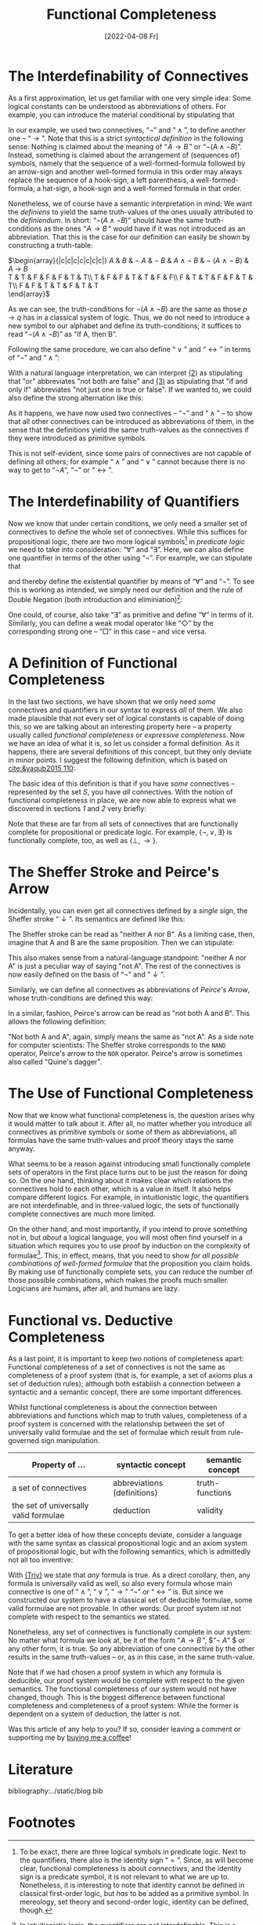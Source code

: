 :PROPERTIES:
:ID:       20220408T213745.091724
:CATEGORY: Website
:CREATED:  [2022-04-08 Fr 21:37]
:END:
#+title: Functional Completeness
#+date: [2022-04-08 Fr]
#+filetags: logical
#+hugo_base_dir: ../
#+hugo_section: posts
#+hugo_type: post
#+hugo_custom_front_matter: :tikzjax false
 # #+hugo_lastmod:
#+hugo_tags: logic syntax 
#+csl-style: ../static/apa.csl
#+csl-locale: en-US
#+startup: latexpreview
#+options: tex:dvisvgm
#+description: In most definitions of classical logic, some connectives are introduced as abbreviations of other, so-called primitive connectives. But why does it work, and why should one bother instead of just introducing every connective as primitive? In this post, I am going to tackle these questions by explaining what functional completeness is and how it is used.
#+LATEX_HEADER: \usepackage{array,tabularray}
#+LATEX_HEADER: \newenvironment{chain}[1][$\leftrightarrow$]%
#+LATEX_HEADER:{\begin{tblr}
#+LATEX_HEADER:{colspec={lc@{#1 \hskip \tabcolsep}ll}, 
#+LATEX_HEADER:column{2-4} = {mode=dmath}, 
#+LATEX_HEADER:cell{1}{1}={mode=dmath}}
#+LATEX_HEADER:}%
#+LATEX_HEADER:{\end{tblr}}

#+LATEX_HEADER:\usepackage{fontawesome}
#+LATEX_HEADER:\usepackage[most]{tcolorbox}
#+LAETX_HEADER:\usepackage{xcolor}
#+LATEX_HEADER:\definecolor{anthrazit}{HTML}{292a2d}
#+LATEX_HEADER:\definecolor{pink}{HTML}{fe5186}
#+LATEX_HEADER:\tcbuselibrary{theorems}
#+LATEX_HEADER:\newtcbtheorem{defin}{\hskip -1em \dgelb{\faicon{cog}~Definition}}%
#+LATEX_HEADER:{colback=anthrazit, fonttitle=\bfseries}{def}

* The Interdefinability of Connectives
As a first approximation, let us get familiar with one very simple idea: Some logical constants can be understood as abbreviations of others. For example, you can introduce the material conditional by stipulating that

\begin{equation*}
\tag{1} \hskip -15em
\text{``}\!\mathit{A} \to \mathit{B}\,\text{''} 
\text{ abbreviates } 
\text{``}\lnot ( \mathit{A} \land \lnot \mathit{B})\text{''}
\end{equation*}

In our example, we used two connectives, $\text{``}\lnot \text{''}$ and $\text{``}\land\text{''}$, to define another one --  $\text{``}\to\text{''}$. Note that this is a strict /syntactical definition/ in the following sense: Nothing is claimed about the meaning of $\text{``}\!\mathit{A} \to \mathit{B}\,\text{''}$ or $\text{``}\lnot ( \mathit{A} \land \lnot \mathit{B})\text{''}$. Instead, something is claimed about the arrangement of (sequences of) symbols, namely that the sequence of a well-formed-formula followed by an arrow-sign and another well-formed formula in this order may always replace the sequence of a hook-sign, a left parenthesis, a well-formed-formula, a hat-sign, a hook-sign and a well-formed formula in that order.

Nonetheless, we of course have a semantic interpretation in mind: We want the /definiens/ to yield the same truth-values of the ones usually attributed to the /definiendum/. In short: $\text{``}\lnot ( \mathit{A} \land \lnot \mathit{B})\text{''}$ should have the same truth-conditions as the ones $\text{``}\!\mathit{A} \to \mathit{B}\,\text{''}$ would have if it was not introduced as an abbreviation. That this is the case for our definition can easily be shown by constructing a truth-table:

#+ATTR_HTML: :class img-newline
$\begin{array}{|c|c|c|c|c|c|c|}
\hline
      \mathit{A}
   &  \mathit{B}
   & \lnot \mathit{A} 
   & \lnot \mathit{B} 
   &  \mathit{A}  \land \neg  \mathit{B}
   & \lnot (\mathit{A}  \land \neg  \mathit{B})
   &  \mathit{A}  \to  \mathit{B} \\
  \hline
  T & T & F & F & F & T & T\\ \hline
  T & F & F & T & T & F & F\\ \hline
  F & T & T & F & F & T & T\\ \hline
  F & F & T & T & F & T & T\\
  \hline 
  \end{array}$

As we can see, the truth-conditions for $\lnot (\mathit{A}  \land \neg  \mathit{B})$ are the same as those $p \to q$ has in a classical system of logic. Thus, we do not need to introduce a new symbol to our alphabet and define its truth-conditions; it suffices to read $\text{``}\lnot (\mathit{A} \land \lnot \mathit{B})\text{''}$ as "If A, then B".

Following the same procedure, we can also define
 $\text{``}\lor\text{''}$ and $\text{``}\leftrightarrow\text{''}$ in terms of  $\text{``}\lnot \text{''}$  and $\text{``}\land\text{''}$:
<<2>>
#+attr_html: :class equation-double
\begin{equation*}
\tag{2} \hskip -15em
\text{``}\!\mathit{A} \lor \mathit{B}\,\text{''} 
\text{ abbreviates } 
\text{``}\lnot ( \lnot \mathit{A} \land \lnot \mathit{B})\text{''}
\end{equation*}
<<3>>
\begin{equation*}
\tag{3} \hskip -15em
\text{``}\!\mathit{A} \leftrightarrow \mathit{B}\,\text{''} 
\text{ abbreviates } 
\text{``}\lnot (\mathit{A} \land \lnot \mathit{B}) \land \lnot (\mathit{B} \land \lnot \mathit{A})\text{''}
\end{equation*}

With a natural language interpretation, we can interpret [[2][(2)]] as stipulating that "or" abbreviates "not both are false" and [[3][(3)]] as stipulating that "if and only if" abbreviates "not just one is true or false". If we wanted to, we could also define the strong alternation like this:

\begin{equation*}
\label{eq:4}
\tag{4} \hskip -15em
\text{``}\!\mathit{A} \nabla \mathit{B}\,\text{''} 
\text{ abbreviates } 
\text{``} \lnot (\lnot (\mathit{A} \land \lnot \mathit{B}) \land \lnot (\mathit{B} \land \lnot \mathit{A}))\text{''}
\end{equation*}
<<4>>
As it happens, we have now used two connectives -- $\text{``}\neg\text{''}$ and $\text{``}\land\text{''}$ -- to show that all other connectives can be introduced as abbreviations of them, in the sense that the definitions yield the same truth-values as the connectives if they were introduced as primitive symbols.

This is not self-evident, since some pairs of connectives are not capable of defining all others; for example $\text{``}\land\text{''}$ and $\text{``}\lor\text{''}$ cannot because there is no way to get to $\text{``}\lnot A\text{''}$, $\text{``}\lnot \text{''}$ or $\text{``}\leftrightarrow\text{''}$.

* The Interdefinability of Quantifiers
Now we know that under certain conditions, we only need a smaller set of connectives to define the whole set of connectives. While this suffices for propositional logic, there are two more logical symbols[fn:2] in /predicate/ /logic/ we need to take into consideration: $\text{``}\forall \text{''}$ and $\text{``}\exists \text{''}$. Here, we can also define one quantifier in terms of the other using $\text{``}\lnot \text{''}$. For example, we can stipulate that

\begin{equation*}
\tag{5} \hskip -15em
\text{``}\exists\mathit{x}\,\text{''} 
\text{ abbreviates } 
\text{``} \lnot \forall\mathit{x}\,\lnot\text{''}
\end{equation*}

and thereby define the existential quantifier by means of $\text{``}\forall\text{''}$ and $\text{``}\neg\text{''}$. To see this is working as intended, we simply need our definition and the rule of Double Negation (both introduction and eliminiation)[fn:1]:

#+ATTR_HTML: :class center
#+attr_html: img-newline
\begin{chain}
    \neg \forall \mathit{x} \mathit{A}   && \kgrün{\neg \forall \mathit{x}\, \lnot }\lnot \mathit{A} \hphantom{\lnot\lnot } & DN \\
    && \exists \mathit{x} \, \lnot \mathit{A}   & Def_\exists  
\end{chain} \vskip 1em
\begin{chain}
  \forall \mathit{x} \mathit{A} \hphantom{\lnot }  && \lnot \kgrün{\lnot \forall \mathit{x} \, \lnot}\lnot \mathit{A} \hphantom{\lnot} &  DN  \\
         &&  \lnot \exists \mathit{x} \, \lnot \mathit{A}   & Def_\exists  
\end{chain} \vskip 1em
\begin{chain}
    \forall \mathit{x}\,\lnot  \mathit{A}   && \lnot \kgrün{\neg \forall \mathit{x} \,  \lnot } \mathit{A} \hphantom{\lnot\lnot }& DN \\
    && \lnot \dgelb{\exists \mathit{x}} \mathit{A}   & Def_\exists  
\end{chain}

One could, of course, also take $\text{``}\exists\text{''}$ as primitive and define $\text{``}\forall\text{''}$ in terms of it. Similarly, you can define a weak modal operator like $\text{``}\Diamond \text{''}$ by the corresponding strong one -- $\text{``}\Box \text{''}$ in this case -- and vice versa.

* A Definition of Functional Completeness
In the last two sections, we have shown that we only need /some/ connectives and quantifiers in our syntax to express /all/ of them. We also made plausible that not every set of logical constants is capable of doing this, so we are talking about an interesting property here -- a property usually called /functional completeness/ or /expressive completeness/. Now we have an idea of what it is, so let us consider a formal definition. As it happens, there are several definitions of this concept, but they only deviate in minor points. I suggest the following definition, which is based on [[cite:&yaqub2015 110]]: 

\begin{Large}
\begin{defin}{Functional Completeness}{}
 A \textit{logical operator} is a connective, quantifier or modal operator.  \vskip .5em
  A set S of logical operators is \textcolor{pink}{\textit{functionally complete}} for a language L if and only if every unary and binary logical operator is expressible in L in terms of S.
\end{defin}
\end{Large}

The basic idea of this definition is that if you have /some/ connectives -- represented by the set $S$, you have /all/ connectives. With the notion of functional completeness in place, we are now able to express what we discovered in sections [[*The Interdefinability of Connectives][1]] and [[*The Interdefinability of Quantifiers][2]] very briefly:

#+ATTR_HTML: :class equation-double
\begin{equation*} \hskip -15em
\tag{6} \text{The set $\{ \lnot, \land \}$ is functionally complete for propositional logic.}
\end{equation*}

\begin{equation*} \hskip -15em
\tag{7} \text{The set $\{\lnot, \land, \forall\}$ is functionally complete for predicate logic.}
\end{equation*}

Note that these are far from all sets of connectives that are functionally complete for propositional or predicate logic. For example, $\{ \lnot ,\lor,\exists  \}$ is functionally complete, too, as well as $\{ \bot,\to\}$. 

* The Sheffer Stroke and Peirce's Arrow
Incidentally, you can even get all connectives defined by a /single/ sign, the Sheffer stroke $\text{``}\downarrow\text{''}$. Its semantics are defined like this:

\begin{equation*} \hskip -15em
\tag{8} \mathit{v}(\!\mathit{A} \downarrow \mathit{B}) = 1 \text{ iff } \mathit{v}(\!\mathit{A})=0 \text{ and } \mathit{v}(\!\mathit{B})=0
\end{equation*}

The Sheffer stroke can be read as "neither A nor B". As a limiting case, then, imagine that A and B are the same proposition. Then we can stipulate:

<<eq8>>
\begin{equation*} \hskip -15em
\tag{9} \text{``}\neg\mathit{A}\text{'' abbreviates } \text{``}(\mathit{A}\downarrow\mathit{A})\text{''}
\end{equation*}

This also makes sense from a natural-language standpoint: "neither A nor A" is just a peculiar way of saying "not A". The rest of the connectives is now easily defined on the basis of $\text{``}\neg\text{''}$ and $\text{``}\downarrow\text{''}$. 

Similarly, we can define all connectives as abbreviations of /Peirce's Arrow/, whose truth-conditions are defined this way:

\begin{equation*} \hskip -15em
\tag{10} \mathit{v}(\!\mathit{A} \uparrow \mathit{B}) = 1 \text{ iff } \mathit{v}(\!\mathit{A})=0 \text{ or } \mathit{v}(\!\mathit{B})=0
\end{equation*}

In a similar, fashion, Peirce's arrow can be read as "not both A and B". This allows the following definition:

\begin{equation*} \hskip -15em
\tag{11} \text{``}\neg\mathit{A}\text{'' abbreviates } \text{``}(\mathit{A}\uparrow\mathit{A})\text{''}
\end{equation*}

"Not both A and A", again, simply means the same as "not A". As a side note for computer scientists: The Sheffer stroke corresponds to the =NAND= operator, Peirce's arrow to the =NOR= operator. Peirce's arrow is sometimes also called "Quine's dagger".

* The Use of Functional Completeness
Now that we know what functional completeness is, the question arises why it would matter to talk about it. After all, no matter whether you introduce all connectives as primitive symbols or some of them as abbreviations, all formulas have the same truth-values and proof theory stays the same anyway.

What seems to be a reason against introducing small functionally complete sets of operators in the first place turns out to be just the reason for doing so. On the one hand, thinking about it makes clear which relations the connectives hold to each other, which is a value in itself. It also helps compare different logics. For example, in intuitionistic logic, the quantifiers are not interdefinable, and in three-valued logic, the sets of functionally complete connectives are much more limited.

On the other hand, and most importantly, if you intend to prove something not in, but /about/ a logical language, you will most often find yourself in a situation which requires you to use proof by induction on the complexity of formulae[fn:3]. This, in effect, means, that you need to show /for all possible combinations of well-formed formulae/ that the proposition you claim holds. By making use of functionally complete sets, you can reduce the number of those possible combinations, which makes the proofs much smaller. Logicians are humans, after all, and humans are lazy.
* Functional vs. Deductive Completeness
As a last point, it is important to keep two notions of completeness apart: Functional completeness of a set of connectives is not the same as completeness of a proof system (that is, for example, a set of axioms plus a set of deduction rules); although both establish a connection between a syntactic and a semantic concept, there are some important differences.

Whilst functional completeness is about the connection between abbreviations and functions which map to truth values, completeness of a proof system is concerned with the relationship between the set of universally valid formulae and the set of formulae which result from rule-governed sign manipulation.

| Property of  ...                      | syntactic concept           | semantic concept |
|---------------------------------------+-----------------------------+------------------|
| a set of connectives                  | abbreviations (definitions) | truth-functions  |
| the set of universally valid formulae | deduction                   | validity         |

To get a better idea of how these concepts deviate, consider a language with the same syntax as classical propositional logic and an axiom system of propositional logic, but with the following semantics, which is admittedly not all too inventive:

<<Triv>>
#+attr_html: :class img-newline
\begin{equation*} \hskip -15em
\tag{Triv} 
\mathit{v\,(\!A)}=T 
\end{equation*} 

With [[Triv][(Triv)]] we state that /any/ formula is true. As a direct corollary, then, any formula is universally valid as well, so also every formula whose main connective is one of  $\text{``}\land\text{''}$, $\text{``}\lor\text{''}$, $\text{``}\to\text{''}$ $\text{``}\lnot \text{''}$ or $\text{``}\leftrightarrow\text{''}$ is.  But since we constructed our system to have a classical set of deducible formulae, some valid formulae are not provable. In other words: Our proof system ist not complete with respect to the semantics we stated. 

Nonetheless, any set of connectives is functionally complete in our system: No matter what formula we look at, be it of the form  $\text{``}\!\mathit{A} \to \mathit{B}\,\text{''}$, $\text{``}\neg \mathit{A}\text{''} $ or any other form, it is true. So any abbreviation of one connective by the other results in the same truth-values -- or, as in this case, in the same truth-value.

Note that if we had chosen a proof system in which any formula is deducible, our proof system would be complete with respect to the given semantics. The functional completeness of our system would not have changed, though. This is the biggest difference between functional completeness and completeness of a proof system: While the former is dependent on a system of deduction, the latter is not.

Was this article of any help to you? If so, consider leaving a comment or supporting me by [[https://www.buymeacoffee.com/vitus][buying me a coffee]]!

* Literature 
:PROPERTIES:
:UNNUMBERED: T
:END:
bibliography:../static/blog.bib

* Footnotes
[fn:3]A nerdy side note: Proof by induction on the complexity of formulae or length of proofs can be reduced to the principle of mathematical induction, which itself is a theorem of set theory. A very accessible introduction to the PMI can be found in [[cite:&yaqub2015 90-94]].
[fn:2]To be exact, there are three logical symbols in predicate logic. Next to the quantifiers, there also is the identity sign $\text{``}=\text{''}$. Since, as will become clear, functional completeness is about /connectives/, and the identity sign is a predicate symbol, it is not relevant to what we are up to. Nonetheless, it is interesting to note that identity cannot be defined in classical first-order logic, but /has/ to be added as a primitive symbol. In mereology, set theory and second-order logic, identity can be defined, though. 
[fn:1]In intuitionistic logic, the quantifiers are not interdefinable. This is a direct consequence of the fact that intuitionists do not accept DN.

